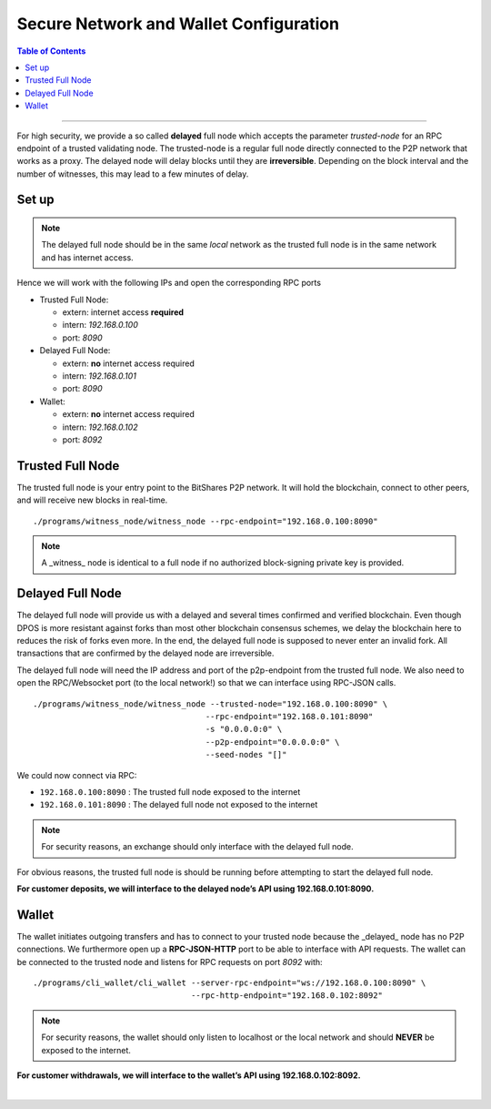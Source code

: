 
.. _secure-network-configuration:

Secure Network and Wallet Configuration 
===============================================


.. contents:: Table of Contents
   :local:
   
-------

For high security, we provide a so called **delayed** full node which accepts the parameter `trusted-node` for an RPC endpoint of a trusted validating node. The trusted-node is a regular full node directly connected to the P2P network that works as a proxy. The delayed node will delay blocks until they are **irreversible**. Depending on the block interval and the number of witnesses, this may lead to a few minutes of delay.

Set up
----------------

.. image:: ../../../../_static/structures/secure-setup.png
        :alt: BitShares Architecture
        :width: 650px
        :align: center
		

.. Note:: The delayed full node should be in the same *local* network as the trusted full node is in the same network and has internet access.

Hence we will work with the following IPs and open the corresponding RPC ports

* Trusted Full Node:

  - extern: internet access **required**
  - intern: `192.168.0.100`
  - port: `8090`
   
* Delayed Full Node:

  - extern: **no** internet access required
  - intern: `192.168.0.101`
  - port: `8090`
   
* Wallet:

  - extern: **no** internet access required
  - intern: `192.168.0.102`
  - port: `8092`

   
Trusted Full Node
------------------------

The trusted full node is your entry point to the BitShares P2P network. It will hold the blockchain, connect to other peers, and will receive new blocks in real-time.

::

    ./programs/witness_node/witness_node --rpc-endpoint="192.168.0.100:8090"
 
.. Note:: A _witness_ node is identical to a full node if no authorized block-signing private key is provided.


Delayed Full Node
------------------------

The delayed full node will provide us with a delayed and several times confirmed and verified blockchain. Even though DPOS is more resistant against forks than most other blockchain consensus schemes, we delay the blockchain here to reduces the risk of forks even more. In the end, the delayed full node is supposed to never enter an invalid fork. All transactions that are confirmed by the delayed node are irreversible.

The delayed full node will need the IP address and port of the p2p-endpoint from the trusted full node. We also need to open the RPC/Websocket port (to the local network!) so that we can interface using RPC-JSON calls.

::

    ./programs/witness_node/witness_node --trusted-node="192.168.0.100:8090" \
                                        --rpc-endpoint="192.168.0.101:8090"
                                        -s "0.0.0.0:0" \
                                        --p2p-endpoint="0.0.0.0:0" \
                                        --seed-nodes "[]"

We could now connect via RPC:

- ``192.168.0.100:8090`` : The trusted full node exposed to the internet
- ``192.168.0.101:8090`` : The delayed full node not exposed to the internet

.. Note:: For security reasons, an exchange should only interface with the delayed full node.

For obvious reasons, the trusted full node is should be running before attempting to start the delayed full node.

**For customer deposits, we will interface to the delayed node’s API using 192.168.0.101:8090.**
 
 
Wallet
------------

The wallet initiates outgoing transfers and has to connect to your trusted node because the _delayed_ node has no P2P connections. We furthermore open up a **RPC-JSON-HTTP** port to be able to interface with API requests. The wallet can be connected to the trusted node and listens for RPC requests on port `8092` with:

::

    ./programs/cli_wallet/cli_wallet --server-rpc-endpoint="ws://192.168.0.100:8090" \
                                     --rpc-http-endpoint="192.168.0.102:8092"

.. Note:: For security reasons, the wallet should only listen to localhost or the local network and should **NEVER** be exposed to the internet.

**For customer withdrawals, we will interface to the wallet’s API using 192.168.0.102:8092.**



|


